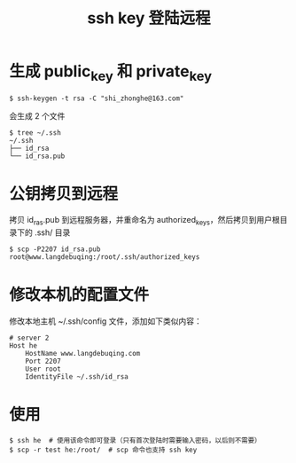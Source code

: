 #+TITLE: ssh key 登陆远程

* 生成 public_key 和 private_key
#+BEGIN_SRC shell
$ ssh-keygen -t rsa -C "shi_zhonghe@163.com"
#+END_SRC

会生成 2 个文件
#+BEGIN_SRC shell
$ tree ~/.ssh
~/.ssh
├── id_rsa
└── id_rsa.pub
#+END_SRC

* 公钥拷贝到远程
拷贝 id_ras.pub 到远程服务器，并重命名为 authorized_keys，然后拷贝到用户根目录下的 .ssh/ 目录
#+BEGIN_SRC shell
$ scp -P2207 id_rsa.pub root@www.langdebuqing:/root/.ssh/authorized_keys
#+END_SRC

* 修改本机的配置文件

修改本地主机 ~/.ssh/config 文件，添加如下类似内容：
#+BEGIN_EXAMPLE
# server 2
Host he
    HostName www.langdebuqing.com
    Port 2207
    User root
    IdentityFile ~/.ssh/id_rsa
#+END_EXAMPLE

* 使用

#+BEGIN_SRC shell
$ ssh he  # 使用该命令即可登录（只有首次登陆时需要输入密码，以后则不需要）
$ scp -r test he:/root/  # scp 命令也支持 ssh key
#+END_SRC
